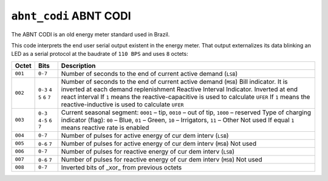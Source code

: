 =======================
``abnt_codi`` ABNT CODI
=======================

The ABNT CODI is an old energy meter standard used in Brazil.

This code interprets the end user serial output existent in the energy meter.
That output externalizes its data blinking an LED as a serial protocol at the
baudrate of ``110 BPS`` and uses ``8`` octets:

=======   =======   =================================================================
Octet     Bits      Description
=======   =======   =================================================================
``001``   ``0-7``   Number of seconds to the end of current active demand (``LSB``)
``002``   ``0-3``   Number of seconds to the end of current active demand (``MSB``)
          ``4``     Bill indicator. It is inverted at each demand replenishment
          ``5``     Reactive Interval Indicator. Inverted at end react interval
          ``6``     If ``1`` means the reactive-capacitive is used to calculate ``UFER``
          ``7``     If ``1`` means the reactive-inductive is used to calculate ``UFER``
``003``   ``0-3``   Current seasonal segment:  ``0001`` – tip, ``0010`` – out of tip, ``1000`` – reserved
          ``4-5``   Type of charging indicator (flag): ``00`` – Blue, ``01`` – Green, ``10`` – Irrigators, ``11`` – Other
          ``6``     Not used
          ``7``     If equal ``1`` means reactive rate is enabled
``004``   ``0-7``   Number of pulses for active energy of cur dem interv (``LSB``)
``005``   ``0-6``   Number of pulses for active energy of cur dem interv (``MSB``)
          ``7``     Not used
``006``   ``0-7``   Number of pulses for reactive energy of cur dem interv (``LSB``)
``007``   ``0-6``   Number of pulses for reactive energy of cur dem interv (``MSB``)
          ``7``     Not used
``008``   ``0-7``   Inverted bits of _xor_ from previous octets
=======   =======   =================================================================

